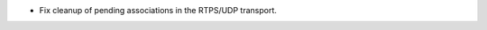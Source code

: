.. news-prs: 4785

.. news-start-section: Fixes
- Fix cleanup of pending associations in the RTPS/UDP transport.
.. news-end-section
